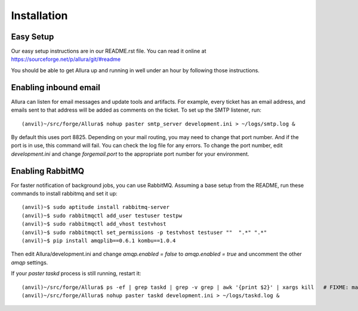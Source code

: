 Installation
=================

Easy Setup
---------------

Our easy setup instructions are in our README.rst file.  You can read it online at https://sourceforge.net/p/allura/git/#readme

You should be able to get Allura up and running in well under an hour by following those instructions.

Enabling inbound email
----------------------

Allura can listen for email messages and update tools and artifacts.  For example, every ticket has an email address, and
emails sent to that address will be added as comments on the ticket.  To set up the SMTP listener, run::

(anvil)~/src/forge/Allura$ nohup paster smtp_server development.ini > ~/logs/smtp.log &

By default this uses port 8825.  Depending on your mail routing, you may need to change that port number.
And if the port is in use, this command will fail.  You can check the log file for any errors.
To change the port number, edit `development.ini` and change `forgemail.port` to the appropriate port number for your environment.


Enabling RabbitMQ
-----------------

For faster notification of background jobs, you can use RabbitMQ.  Assuming a base setup from the README, run these commands
to install rabbitmq and set it up::

(anvil)~$ sudo aptitude install rabbitmq-server
(anvil)~$ sudo rabbitmqctl add_user testuser testpw
(anvil)~$ sudo rabbitmqctl add_vhost testvhost
(anvil)~$ sudo rabbitmqctl set_permissions -p testvhost testuser ""  ".*" ".*"
(anvil)~$ pip install amqplib==0.6.1 kombu==1.0.4

Then edit Allura/development.ini and change `amqp.enabled = false` to `amqp.enabled = true` and uncomment the other `amqp` settings.

If your `paster taskd` process is still running, restart it::

(anvil)~/src/forge/Allura$ ps -ef | grep taskd | grep -v grep | awk '{print $2}' | xargs kill   # FIXME: make more elegant
(anvil)~/src/forge/Allura$ nohup paster taskd development.ini > ~/logs/taskd.log &
